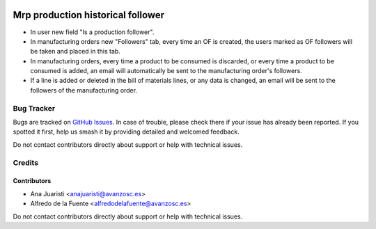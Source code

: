 .. image:: https://img.shields.io/badge/license-AGPL--3-blue.png
   :target: https://www.gnu.org/licenses/agpl
   :alt: License: AGPL-3

==================================
Mrp production historical follower
==================================

* In user new field "Is a production follower".
* In manufacturing orders new "Followers" tab, every time an OF is created, the
  users marked as OF followers will be taken and placed in this tab.
* In manufacturing orders, every time a product to be consumed is discarded, or
  every time a product to be consumed is added, an email will automatically be
  sent to the manufacturing order's followers.
* If a line is added or deleted in the bill of materials lines, or any data is
  changed, an email will be sent to the followers of the manufacturing order.


Bug Tracker
===========

Bugs are tracked on `GitHub Issues
<https://github.com/avanzosc/mrp-addons/issues>`_. In case of trouble,
please check there if your issue has already been reported. If you spotted
it first, help us smash it by providing detailed and welcomed feedback.

Do not contact contributors directly about support or help with technical issues.


Credits
=======

Contributors
------------

* Ana Juaristi <anajuaristi@avanzosc.es>
* Alfredo de la Fuente <alfredodelafuente@avanzosc.es>

Do not contact contributors directly about support or help with technical issues.